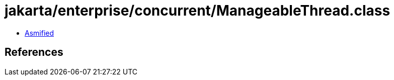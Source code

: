 = jakarta/enterprise/concurrent/ManageableThread.class

 - link:ManageableThread-asmified.java[Asmified]

== References

